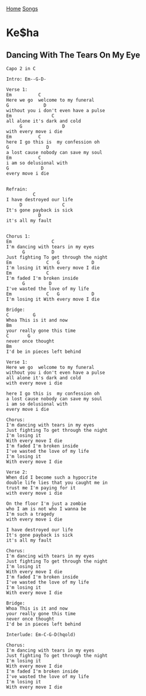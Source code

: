 [[../index.org][Home]]
[[./index.org][Songs]]


* Ke$ha
** Dancing With The Tears On My Eye
#+BEGIN_SRC fundamental
  Capo 2 in C

  Intro: Em--G-D-

  Verse 1:
  Em          C
  Here we go  welcome to my funeral
  G             D
  without you i don't even have a pulse
  Em               C
  all alone it's dark and cold
       G               D
  with every move i die
  Em          C
  here I go this is  my confession oh
  G              D
  a lost cause nobody can save my soul
  Em          C
  i am so delusional with
  G            D
  every move i die


  Refrain:
            C
  I have destroyed our life
       D               C
  It's gone payback is sick
              D
  it's all my fault


  Chorus 1:
  Em               C
  I'm dancing with tears in my eyes
        G          D
  Just fighting To get through the night
  Em             C   G            D
  I'm losing it With every move I die
  Em             C
  I'm faded I'm broken inside
        G         D
  I've wasted the love of my life
  Em             C   G            D
  I'm losing it With every move I die

  Bridge:
  C         G
  Whoa This is it and now
  Bm
  your really gone this time
  C       G
  never once thought
  Bm
  I'd be in pieces left behind

  Verse 1:
  Here we go  welcome to my funeral
  without you i don't even have a pulse
  all alone it's dark and cold
  with every move i die

  here I go this is  my confession oh
  a lost cause nobody can save my soul
  i am so delusional with
  every move i die

  Chorus:
  I'm dancing with tears in my eyes
  Just fighting To get through the night
  I'm losing it
  With every move I die
  I'm faded I'm broken inside
  I've wasted the love of my life
  I'm losing it
  With every move I die

  Verse 2:
  When did I become such a hypocrite
  double life lies that you caught me in
  trust me I'm paying for it
  with every move i die

  On the floor I'm just a zombie
  who I am is not who I wanna be
  I'm such a tragedy
  with every move i die

  I have destroyed our life
  It's gone payback is sick
  it's all my fault

  Chorus:
  I'm dancing with tears in my eyes
  Just fighting To get through the night
  I'm losing it
  With every move I die
  I'm faded I'm broken inside
  I've wasted the love of my life
  I'm losing it
  With every move I die

  Bridge:
  Whoa This is it and now
  your really gone this time
  never once thought
  I'd be in pieces left behind

  Interlude: Em-C-G-D(hqold)

  Chorus:
  I'm dancing with tears in my eyes
  Just fighting To get through the night
  I'm losing it
  With every move I die
  I'm faded I'm broken inside
  I've wasted the love of my life
  I'm losing it
  With every move I die
#+END_SRC
